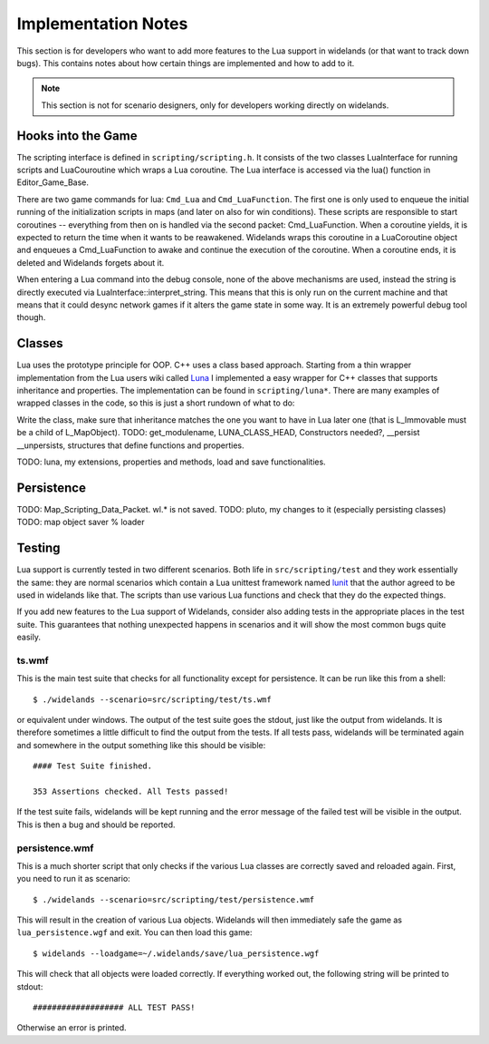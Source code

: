 Implementation Notes
====================

This section is for developers who want to add more features to the Lua
support in widelands (or that want to track down bugs). This contains notes
about how certain things are implemented and how to add to it. 

.. Note:: 

   This section is not for scenario designers, only for developers
   working directly on widelands.


Hooks into the Game
-------------------

The scripting interface is defined in ``scripting/scripting.h``. It consists
of the two classes LuaInterface for running scripts and LuaCouroutine which
wraps a Lua coroutine. The Lua interface is accessed via the lua() function in
Editor_Game_Base. 

There are two game commands for lua: ``Cmd_Lua`` and ``Cmd_LuaFunction``. The
first one is only used to enqueue the initial running of the initialization
scripts in maps (and later on also for win conditions). These scripts are
responsible to start coroutines -- everything from then on is handled via the
second packet: Cmd_LuaFunction. 
When a coroutine yields, it is expected to return the time when it wants to be
reawakened. Widelands wraps this coroutine in a LuaCoroutine object and
enqueues a Cmd_LuaFunction to awake and continue the execution of the
coroutine. When a coroutine ends, it is deleted and Widelands forgets about
it.

When entering a Lua command into the debug console, none of the above mechanisms
are used, instead the string is directly executed via
LuaInterface::interpret_string. This means that this is only run on the
current machine and that means that it could desync network games if it alters
the game state in some way. It is an extremely powerful debug tool though.

Classes
-------

Lua uses the prototype principle for OOP. C++ uses a class based approach.
Starting from a thin wrapper implementation from the Lua users wiki called
Luna_ I implemented a easy wrapper for C++ classes that supports inheritance
and properties. The implementation can be found in ``scripting/luna*``. There
are many examples of wrapped classes in the code, so this is just a short
rundown of what to do:

Write the class, make sure that inheritance matches the one you want to have
in Lua later one (that is L_Immovable must be a child of L_MapObject). 
TODO: get_modulename, LUNA_CLASS_HEAD, Constructors needed?, __persist
__unpersists, structures that define functions and properties.

.. _Luna: http://lua-users.org/wiki/SimplerCppBinding

TODO: luna, my extensions, properties and methods, load and save
functionalities.

Persistence
-----------

TODO: Map_Scripting_Data_Packet. wl.* is not saved.
TODO: pluto, my changes to it (especially persisting classes)
TODO: map object saver % loader


Testing
-------

Lua support is currently tested in two different scenarios. Both life in
``src/scripting/test`` and they work essentially the same: they are normal
scenarios which contain a Lua unittest framework named lunit_ that the 
author agreed to be used in widelands like that. The scripts than use various
Lua functions and check that they do the expected things. 

If you add new features to the Lua support of Widelands, consider also adding
tests in the appropriate places in the test suite. This guarantees that nothing
unexpected happens in scenarios and it will show the most common bugs quite
easily. 

.. _lunit: http://www.nessie.de/mroth/lunit/

ts.wmf
^^^^^^

This is the main test suite that checks for all functionality except for
persistence. It can be run like this from a shell::

   $ ./widelands --scenario=src/scripting/test/ts.wmf

or equivalent under windows. The output of the test suite goes the stdout,
just like the output from widelands. It is therefore sometimes a little
difficult to find the output from the tests. If all tests pass, widelands will
be terminated again and somewhere in the output something like this should be
visible::

   #### Test Suite finished.

   353 Assertions checked. All Tests passed!
   
If the test suite fails, widelands will be kept running and the error message
of the failed test will be visible in the output. This is then a bug and
should be reported.

persistence.wmf
^^^^^^^^^^^^^^^
This is a much shorter script that only checks if the various Lua classes are
correctly saved and reloaded again. First, you need to run it as scenario::

   $ ./widelands --scenario=src/scripting/test/persistence.wmf
       
This will result in the creation of various Lua objects. Widelands will then
immediately safe the game as ``lua_persistence.wgf`` and exit. You can then
load this game::

   $ widelands --loadgame=~/.widelands/save/lua_persistence.wgf

This will check that all objects were loaded correctly. If everything worked
out, the following string will be printed to stdout::

   ################### ALL TEST PASS!

Otherwise an error is printed.


